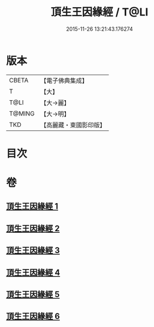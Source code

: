 #+TITLE: 頂生王因緣經 / T@LI
#+DATE: 2015-11-26 13:21:43.176274
* 版本
 |     CBETA|【電子佛典集成】|
 |         T|【大】     |
 |      T@LI|【大→麗】   |
 |    T@MING|【大→明】   |
 |       TKD|【高麗藏・東國影印版】|

* 目次
* 卷
** [[file:KR6b0017_001.txt][頂生王因緣經 1]]
** [[file:KR6b0017_002.txt][頂生王因緣經 2]]
** [[file:KR6b0017_003.txt][頂生王因緣經 3]]
** [[file:KR6b0017_004.txt][頂生王因緣經 4]]
** [[file:KR6b0017_005.txt][頂生王因緣經 5]]
** [[file:KR6b0017_006.txt][頂生王因緣經 6]]
